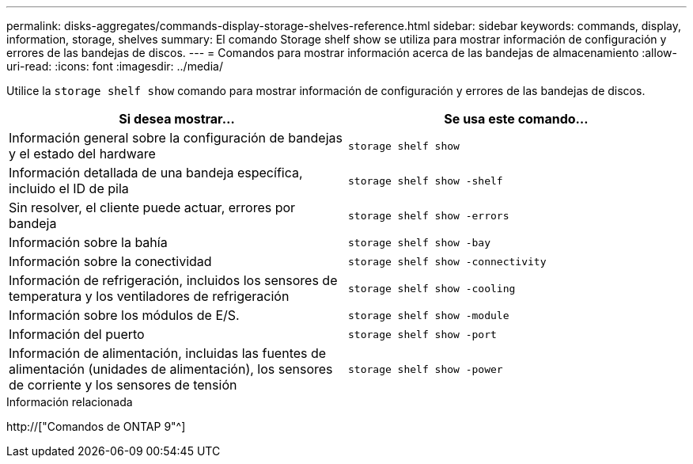 ---
permalink: disks-aggregates/commands-display-storage-shelves-reference.html 
sidebar: sidebar 
keywords: commands, display, information, storage, shelves 
summary: El comando Storage shelf show se utiliza para mostrar información de configuración y errores de las bandejas de discos. 
---
= Comandos para mostrar información acerca de las bandejas de almacenamiento
:allow-uri-read: 
:icons: font
:imagesdir: ../media/


[role="lead"]
Utilice la `storage shelf show` comando para mostrar información de configuración y errores de las bandejas de discos.

|===
| Si desea mostrar... | Se usa este comando... 


 a| 
Información general sobre la configuración de bandejas y el estado del hardware
 a| 
`storage shelf show`



 a| 
Información detallada de una bandeja específica, incluido el ID de pila
 a| 
`storage shelf show -shelf`



 a| 
Sin resolver, el cliente puede actuar, errores por bandeja
 a| 
`storage shelf show -errors`



 a| 
Información sobre la bahía
 a| 
`storage shelf show -bay`



 a| 
Información sobre la conectividad
 a| 
`storage shelf show -connectivity`



 a| 
Información de refrigeración, incluidos los sensores de temperatura y los ventiladores de refrigeración
 a| 
`storage shelf show -cooling`



 a| 
Información sobre los módulos de E/S.
 a| 
`storage shelf show -module`



 a| 
Información del puerto
 a| 
`storage shelf show -port`



 a| 
Información de alimentación, incluidas las fuentes de alimentación (unidades de alimentación), los sensores de corriente y los sensores de tensión
 a| 
`storage shelf show -power`

|===
.Información relacionada
http://["Comandos de ONTAP 9"^]

